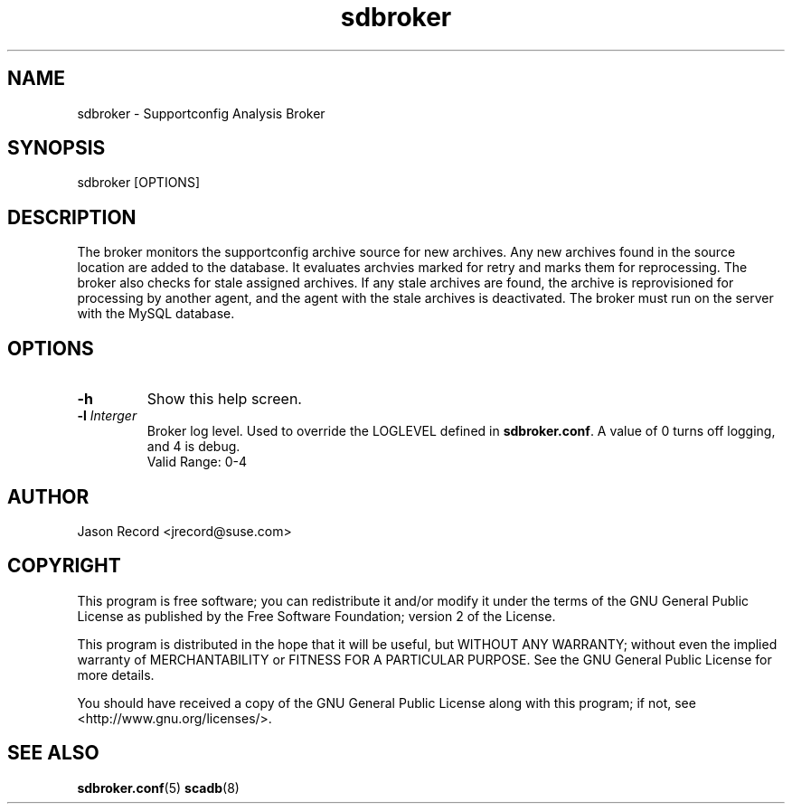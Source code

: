 .TH sdbroker 8 "18 Mar 2014" "sdbroker" "Supportconfig Analysis Manual"
.SH NAME
sdbroker - Supportconfig Analysis Broker
.SH SYNOPSIS
sdbroker [OPTIONS]
.SH DESCRIPTION
The broker monitors the supportconfig archive source for new archives. Any new archives found in the source location are added to the database. It evaluates archvies marked for retry and marks them for reprocessing. The broker also checks for stale assigned archives. If any stale archives are found, the archive is reprovisioned for processing by another agent, and the agent with the stale archives is deactivated. The broker must run on the server with the MySQL database.
.SH OPTIONS
.TP
\fB\-h\fR
Show this help screen.
.TP
\fB\-l\fR \fIInterger\fR
Broker log level. Used to override the LOGLEVEL defined in \fBsdbroker.conf\fR. A value of 0 turns off logging, and 4 is debug.
.RS
Valid Range: 0-4
.RE
.PD
.SH AUTHOR
Jason Record <jrecord@suse.com>
.SH COPYRIGHT
This program is free software; you can redistribute it and/or modify
it under the terms of the GNU General Public License as published by
the Free Software Foundation; version 2 of the License.
.PP
This program is distributed in the hope that it will be useful,
but WITHOUT ANY WARRANTY; without even the implied warranty of
MERCHANTABILITY or FITNESS FOR A PARTICULAR PURPOSE.  See the
GNU General Public License for more details.
.PP
You should have received a copy of the GNU General Public License
along with this program; if not, see <http://www.gnu.org/licenses/>.
.SH SEE ALSO
.BR sdbroker.conf (5)
.BR scadb (8)

